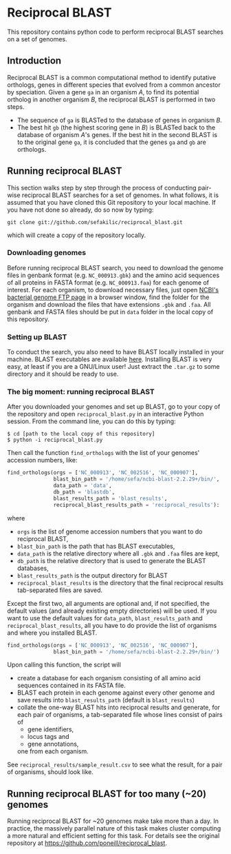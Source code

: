 * Reciprocal BLAST 

This repository contains python code to perform reciprocal BLAST searches on
a set of genomes.

** Introduction
Reciprocal BLAST is a common computational method to identify putative
orthologs, genes in different species that evolved from a common ancestor by
speciation. Given a gene =ga= in an organism /A/, to find its potential ortholog
in another organism /B/, the reciprocal BLAST is performed in two steps.

- The sequence of =ga= is BLASTed to the database of genes in organism /B/.
- The best hit =gb= (the highest scoring gene in /B/) is BLASTed back to the
  database of organism /A/'s genes. If the best hit in the second BLAST is to
  the original gene =ga=, it is concluded that the genes =ga= and =gb= are
  orthologs.

** Running reciprocal BLAST

This section walks step by step through the process of conducting pair-wise
reciprocal BLAST searches for a set of genomes. In what follows, it is assumed
that you have cloned this Git repository to your local machine. If you have not
done so already, do so now by typing:

: git clone git://github.com/sefakilic/reciprocal_blast.git

which will create a copy of the repository locally.

*** Downloading genomes
Before running reciprocal BLAST search, you need to download the genome files in
genbank format (e.g. =NC_000913.gbk=) and the amino acid sequences of all
proteins in FASTA format (e.g. =NC_000913.faa=) for each genome of interest. For
each organism, to download necessary files, just open [[http://ftp.ncbi.nih.gov/genomes/Bacteria][NCBI's bacterial genome
FTP page]] in a browser window, find the folder for the organism and download the
files that have extensions =.gbk= and =.faa=. All genbank and FASTA files should
be put in =data= folder in the local copy of this repository.

*** Setting up BLAST
To conduct the search, you also need to have BLAST locally installed in your
machine. BLAST executables are available [[ftp://ftp.ncbi.nlm.nih.gov/blast/executables/blast+/LATEST/][here]]. Installing BLAST is very easy, at
least if you are a GNU/Linux user! Just extract the =.tar.gz= to some directory
and it should be ready to use.

*** The big moment: running reciprocal BLAST
After you downloaded your genomes and set up BLAST, go to your copy of the
repository and open =reciprocal_blast.py= in an interactive Python session. From
the command line, you can do this by typing:

#+BEGIN_SRC shell
$ cd [path to the local copy of this repository]
$ python -i reciprocal_blast.py
#+END_SRC

Then call the function =find_orthologs= with the list of your genomes' accession
numbers, like:

#+BEGIN_SRC python
find_orthologs(orgs = ['NC_000913', 'NC_002516', 'NC_000907'],
               blast_bin_path = '/home/sefa/ncbi-blast-2.2.29+/bin/',
               data_path = 'data',
               db_path = 'blastdb',
               blast_results_path = 'blast_results',
               reciprocal_blast_results_path = 'reciprocal_results'):
#+END_SRC

where
- =orgs= is the list of genome accession numbers that you want to do reciprocal
  BLAST,
- =blast_bin_path= is the path that has BLAST executables,
- =data_path= is the relative directory where all =.gbk= and =.faa= files are kept,
- =db_path= is the relative directory that is used to generate the BLAST
  databases,
- =blast_results_path= is the output directory for BLAST
- =reciprocal_blast_results= is the directory that the final reciprocal results
  tab-separated files are saved.

Except the first two, all arguments are optional and, if not specified, the
default values (and already existing empty directories) will be used. If you
want to use the default values for =data_path=, =blast_results_path= and
=reciprocal_blast_results=, all you have to do provide the list of organisms and
where you installed BLAST.

#+BEGIN_SRC python
find_orthologs(orgs = ['NC_000913', 'NC_002516', 'NC_000907'],
               blast_bin_path = '/home/sefa/ncbi-blast-2.2.29+/bin/')
#+END_SRC

Upon calling this function, the script will
- create a database for each organism consisting of all amino acid sequences
  contained in its FASTA file.
- BLAST each protein in each genome against every other genome and save results
  into =blast_results_path= (default is =blast_results=)
- collate the one-way BLAST hits into reciprocal results and generate, for each
  pair of organisms, a tab-separated file whose lines consist of pairs of
  - gene identifiers,
  - locus tags and
  - gene annotations,
  one from each organism.

See =reciprocal_results/sample_result.csv= to see what the result, for a pair
of organisms, should look like.

** Running reciprocal BLAST for too many (~20) genomes
Running reciprocal BLAST for ~20 genomes make take more than a day. In practice,
the massively parallel nature of this task makes cluster computing a more
natural and efficient setting for this task. For details see the original
repository at https://github.com/poneill/reciprocal_blast.






